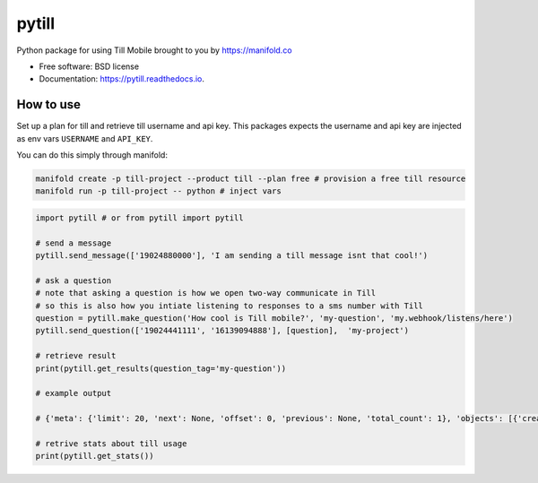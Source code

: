 ======
pytill
======


.. image:: https://img.shields.io/pypi/v/pytill.svg
        :target: https://pypi.python.org/pypi/pytill

.. image:: https://img.shields.io/travis/manifoldco/pytill.svg
        :target: https://travis-ci.org/manifoldco/pytill

.. image:: https://readthedocs.org/projects/pytill/badge/?version=latest
        :target: https://pytill.readthedocs.io/en/latest/?badge=latest
        :alt: Documentation Status


Python package for using Till Mobile brought to you by https://manifold.co


* Free software: BSD license
* Documentation: https://pytill.readthedocs.io.


How to use
--------

Set up a plan for till and retrieve till username and api key. This packages expects the username and api key are injected as env vars ``USERNAME`` and ``API_KEY``.

You can do this simply through manifold:

.. code-block:: bash

    manifold create -p till-project --product till --plan free # provision a free till resource
    manifold run -p till-project -- python # inject vars


.. code-block:: python

    import pytill # or from pytill import pytill

    # send a message
    pytill.send_message(['19024880000'], 'I am sending a till message isnt that cool!')

    # ask a question
    # note that asking a question is how we open two-way communicate in Till
    # so this is also how you intiate listening to responses to a sms number with Till
    question = pytill.make_question('How cool is Till mobile?', 'my-question', 'my.webhook/listens/here')
    pytill.send_question(['19024441111', '16139094888'], [question],  'my-project')

    # retrieve result
    print(pytill.get_results(question_tag='my-question'))

    # example output

    # {'meta': {'limit': 20, 'next': None, 'offset': 0, 'previous': None, 'total_count': 1}, 'objects': [{'created': '2018-08-27T19:07:35.423855', 'guid': '252cd98f-5969-44c9-a955-7bb54e6f0d19', 'origin_phone_number': '+16508668969', 'participant_guid': '883c8f57-74b9-43cb-bb72-c7634b97651a', 'participant_phone_number': '+19024000158', 'project_launch_guid': '80262aea-a77e-4a0c-911f-23b959aea6da', 'project_launch_participant_guid': '8a23ee27-4841-4f2b-83d5-2a59a05825b8', 'project_tag': 'my-project', 'question_display_order': '0', 'question_guid': '8c8c168f-87d5-454d-8bae-09781312c097', 'question_tag': 'my-question', 'question_text': 'How cool is Till mobile?', 'result_answer': 'really cool!', 'result_guid': '252cd98f-5969-44c9-a955-7bb54e6f0d19', 'result_response': 'really cool!', 'result_timestamp': '2018-08-27T19:07:35.423855', 'updated': '2018-08-27T19:07:35.423884'}]}

    # retrive stats about till usage
    print(pytill.get_stats())
